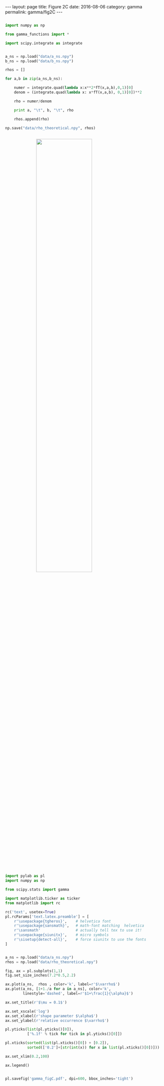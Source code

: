 #+STARTUP: noindent showeverything
#+OPTIONS: toc:nil; html-postamble:nil
#+BEGIN_HTML
---
layout: page
title: Figure 2C
date: 2016-08-06
category: gamma
permalink: gamma/fig2C
---
#+END_HTML


#+BEGIN_SRC python

import numpy as np

from gamma_functions import *

import scipy.integrate as integrate


a_ns = np.load("data/a_ns.npy")
b_ns = np.load("data/b_ns.npy")

rhos = []

for a,b in zip(a_ns,b_ns):

    numer = integrate.quad(lambda x:x**2*fT(x,a,b),0,1)[0]
    denom = (integrate.quad(lambda x: x*fT(x,a,b), 0,1)[0])**2
    
    rho = numer/denom

    print a, "\t", b, "\t", rho

    rhos.append(rho)

np.save("data/rho_theoretical.npy", rhos)

#+END_SRC


#+BEGIN_HTML
<img src="{{ site.baseurl }}/assets/img/gamma_figC.png" width="60%" style="display:block;margin:2em auto 2em;"/>
#+END_HTML



#+BEGIN_SRC python

import pylab as pl
import numpy as np

from scipy.stats import gamma

import matplotlib.ticker as ticker
from matplotlib import rc

rc('text', usetex=True)
pl.rcParams['text.latex.preamble'] = [
    r'\usepackage{tgheros}',    # helvetica font
    r'\usepackage{sansmath}',   # math-font matching  helvetica
    r'\sansmath'                # actually tell tex to use it!
    r'\usepackage{siunitx}',    # micro symbols
    r'\sisetup{detect-all}',    # force siunitx to use the fonts
]  


a_ns = np.load("data/a_ns.npy")
rhos = np.load("data/rho_theoretical.npy")

fig, ax = pl.subplots(1,1)
fig.set_size_inches(7.2*0.5,2.2)

ax.plot(a_ns,  rhos , color='k', label=r'$\varrho$')
ax.plot(a_ns, [1+1./a for a in a_ns], color='k',
        linestyle='dashed', label=r'$1+\frac{1}{\alpha}$')

ax.set_title(r'$\mu = 0.1$')

ax.set_xscale('log')
ax.set_xlabel(r'shape parameter $\alpha$')
ax.set_ylabel(r'relative occurrence $\varrho$')

pl.yticks(list(pl.yticks()[0]),
          ['%.1f' % tick for tick in pl.yticks()[0]])

pl.xticks(sorted(list(pl.xticks()[0]) + [0.2]),
          sorted(['0.2']+[str(int(x)) for x in list(pl.xticks()[0])]))

ax.set_xlim(0.2,100)

ax.legend()


pl.savefig('gamma_figC.pdf', dpi=600, bbox_inches='tight')

#+END_SRC
